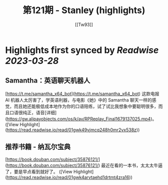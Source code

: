 :PROPERTIES:
:title: 第121期 - Stanley (highlights)
:author: [[Tw93]]
:full-title: "第121期 - Stanley"
:category: #articles
:url: https://weekly.tw93.fun/posts/121-STANLEY/
:END:

* Highlights first synced by [[Readwise]] [[2023-03-28]]
** **Samantha：英语聊天机器人**  
[https://t.me/samantha_x64_bot](https://t.me/samantha_x64_bot)  
这款电报 AI 机器人太厉害了，学英语利器，与电影《她》中的 Samantha 聊天一样的感觉，而且她还能极低成本地作为你的口语陪练，试了试比我想象中要聪明很多，而且口语很纯正，语音[详细](https://gw.alipayobjects.com/os/k/av/RPReplay_Final1679137025.mp4)。 ([View Highlight](https://read.readwise.io/read/01gwk49vjmcq248h0mr2vx538z))
** **推荐书籍 - 纳瓦尔宝典**  
[https://book.douban.com/subject/35876121/](https://book.douban.com/subject/35876121/)  
最近在看的一本书，太太太牛逼了，要是早点看到就好了。 ([View Highlight](https://read.readwise.io/read/01gwk4arvtaehd1drtmt4zra16))
